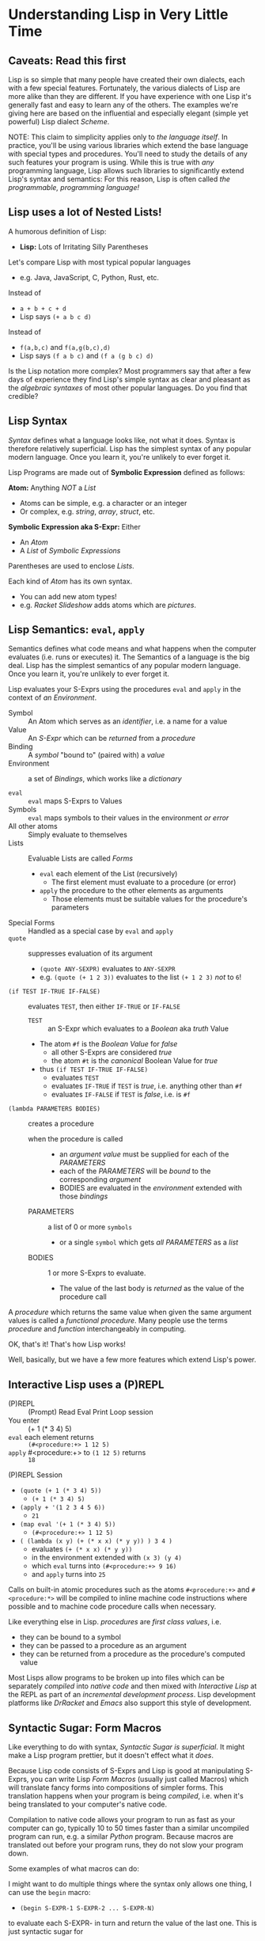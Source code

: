 * Understanding Lisp in Very Little Time

** Caveats: Read this first
  
Lisp is so simple that many people have created their own dialects, each with a
few special features. Fortunately, the various dialects of Lisp are more alike
than they are different. If you have experience with one Lisp it's generally
fast and easy to learn any of the others. The examples we're giving here
are based on the influential and especially elegant (simple yet powerful) Lisp
dialect /Scheme/.

NOTE: This claim to simplicity applies only to /the language itself/. In
practice, you'll be using various libraries which extend the base language with
special types and procedures. You'll need to study the details of any such
features your program is using. While this is true with /any/ programming
language, Lisp allows such libraries to significantly extend Lisp's syntax and
semantics: For this reason, Lisp is often called /the programmable, programming
language!/

** Lisp uses a lot of Nested Lists!
   
A humorous definition of Lisp:
- *Lisp:* Lots of Irritating Silly Parentheses

Let's compare Lisp with most typical popular languages
- e.g. Java, JavaScript, C, Python, Rust, etc.

Instead of
- =a + b + c + d=
- Lisp says =(+ a b c d)=

Instead of
- =f(a,b,c)= and =f(a,g(b,c),d)=
- Lisp says =(f a b c)= and =(f a (g b c) d)=

Is the Lisp notation more complex? Most programmers say that after a few days of
experience they find Lisp's simple syntax as clear and pleasant as the
/algebraic syntaxes/ of most other popular languages. Do you find that credible?

** Lisp Syntax

/Syntax/ defines what a language looks like, not what it does. Syntax is
therefore relatively superficial. Lisp has the simplest syntax of any popular
modern language. Once you learn it, you're unlikely to ever forget it.

Lisp Programs are made out of *Symbolic Expression* defined as follows:

*Atom:* Anything /NOT/ a /List/
- Atoms can be simple, e.g. a character or an integer
- Or complex, e.g. /string/, /array/, /struct/, etc.
*Symbolic Expression aka S-Expr:* Either
- An /Atom/
- A /List/ of /Symbolic Expressions/

Parentheses are used to enclose /Lists/.

Each kind of /Atom/ has its own syntax.
- You can add new atom types!
- e.g. /Racket Slideshow/ adds atoms which are /pictures/.

** Lisp Semantics: =eval=, =apply=

Semantics defines what code means and what happens when the computer evaluates
(i.e. runs or executes) it. The Semantics of a language is the big deal. Lisp
has the simplest semantics of any popular modern language. Once you learn it,
you're unlikely to ever forget it.

Lisp evaluates your S-Exprs using the procedures =eval= and =apply= in the
context of /an Environment/.

- Symbol :: An Atom which serves as an /identifier/, i.e. a name for a value
- Value :: An /S-Expr/ which can be /returned/ from a /procedure/
- Binding :: A /symbol/ "bound to" (paired with) a /value/
- Environment :: a set of /Bindings/, which works like a /dictionary/

- =eval= :: =eval= maps S-Exprs to Values
- Symbols :: =eval= maps symbols to their values in the environment /or error/
- All other atoms :: Simply evaluate to themselves
- Lists :: Evaluable Lists are called /Forms/
      - =eval= each element of the List (recursively)
            - The first element must evaluate to a procedure (or error)
      - =apply= the procedure to the other elements as arguments
            - Those elements must be suitable values for the procedure's parameters
- Special Forms :: Handled as a special case by =eval= and =apply=
- =quote= :: suppresses evaluation of its argument
      - =(quote ANY-SEXPR)= evaluates to =ANY-SEXPR=
      - e.g. =(quote (+ 1 2 3))= evaluates to the list =(+ 1 2 3)= /not/ to =6=!
- =(if TEST IF-TRUE IF-FALSE)= :: evaluates =TEST=, then either =IF-TRUE= or =IF-FALSE=
      - =TEST= :: an S-Expr which evaluates to a /Boolean/ aka /truth/ Value
      - The atom =#f= is the /Boolean Value/ for /false/
            - all other S-Exprs are considered /true/
            - the atom =#t= is the /canonical/ Boolean Value for /true/
      - thus =(if TEST IF-TRUE IF-FALSE)=
            - evaluates =TEST=
            - evaluates =IF-TRUE= if =TEST= is /true/, i.e. anything other than =#f=
            - evaluates =IF-FALSE= if =TEST= is /false/, i.e. is =#f=
- =(lambda PARAMETERS BODIES)= :: creates a procedure
      - when the procedure is called ::
            - an /argument value/ must be supplied for each of the /PARAMETERS/
            - each of the /PARAMETERS/ will be /bound/ to the corresponding /argument/
            - BODIES are evaluated in the /environment/ extended with those /bindings/
      - PARAMETERS :: a list of 0 or more =symbols=
            - or a single =symbol= which gets /all PARAMETERS/ as a /list/
      - BODIES :: 1 or more S-Exprs to evaluate.
            - The value of the last body is /returned/ as the value of the
              procedure call

A /procedure/ which returns the same value when given the same argument values
is called a /functional procedure/. Many people use the terms /procedure/ and
/function/ interchangeably in computing.

OK, that's it! That's how Lisp works!

Well, basically, but we have a few more features which extend Lisp's power.

** Interactive Lisp uses a (P)REPL

- (P)REPL :: (Prompt) Read Eval Print Loop session
- You enter :: (+ 1 (* 3 4) 5)
- =eval= each element returns :: =(#<procedure:+> 1 12 5)=
- =apply= #<procedure:+> to =(1 12 5)= returns :: =18=

(P)REPL Session
- =(quote (+ 1 (* 3 4) 5))=
      - =(+ 1 (* 3 4) 5)=
- =(apply + '(1 2 3 4 5 6))=
      - =21=
- =(map eval '(+ 1 (* 3 4) 5))=
      - =(#<procedure:+> 1 12 5)=
- =( (lambda (x y) (+ (* x x) (* y y)) ) 3 4 )=
      - evaluates =(+ (* x x) (* y y))=
      - in the environment extended with =(x 3) (y 4)=
      - which =eval= turns into =(#<procedure:+> 9 16)=
      - and =apply= turns into =25=

Calls on built-in atomic procedures such as the atoms =#<procedure:+>= and
=#<procedure:*>= will be compiled to inline machine code instructions
where possible and to machine code procedure calls when necessary.

Like everything else in Lisp. /procedures/ are /first class values/, i.e.
- they can be bound to a symbol
- they can be passed to a procedure as an argument
- they can be returned from a procedure as the procedure's computed value

Most Lisps allow programs to be broken up into files which can be separately
/compiled/ into /native code/ and then mixed with /Interactive Lisp/ at the REPL
as part of an /incremental development process/. Lisp development platforms like
/DrRacket/ and /Emacs/ also support this style of development.

** Syntactic Sugar: Form Macros

Like everything to do with syntax, /Syntactic Sugar is superficial/. It might
make a Lisp program prettier, but it doesn't effect what it /does/.

Because Lisp code consists of S-Exprs and Lisp is good at manipulating S-Exprs,
you can write Lisp /Form Macros/ (usually just called Macros) which will
translate fancy forms into compositions of simpler forms. This translation
happens when your program is being /compiled/, i.e. when it's being translated
to your computer's native code.

Compilation to native code allows your program to run as fast as your computer
can go, typically 10 to 50 times faster than a similar uncompiled program can
run, e.g. a similar /Python/ program. Because macros are translated out before
your program runs, they do not slow your program down.

Some examples of what macros can do:

I might want to do multiple things where the syntax only allows one thing, I can
use the =begin= macro:
- =(begin S-EXPR-1 S-EXPR-2 ... S-EXPR-N)=
to evaluate each S-EXPR- in turn and return the value of the last one. This is
just syntactic sugar for
- =( (lambda () S-EXPR-1 S-EXPR-2 ... S-EXPR-N) )=
A lot of Lisp syntactic sugar is just disguised /lambdas/!
- See [[lambda-sugar.rkt][Lambda Sugar]] for more examples.
Lambda is the /most/ important Lisp feature!

Really, go read [[lambda-sugar.rkt][Lambda Sugar]] right now before reading any further!

Macros can build on macros, so if I want to do several things, but only when
some condition is true, I use the =when= macro:
- =(when some-condition S-EXPR-1 S-EXPR-2 ... S-EXPR-N)=
- translates into =(if some-condition (begin S-EXPR-1 S-EXPR-2 ... S-EXPR-N) #f)=
- where again, =#f= is the Lisp atom for /false/.

Lisp purists suggest that programmers use macros /sparingly/. Although macros
don't slow programs down and can make programs prettier, they put a burden on
anyone reading the program later, since they have to understand what the macro
does in order to understand what the program is doing.

** Syntactic Sugar: Reader Macros

Lisp reads your Lisp code using the Lisp function =read=. You can arbitrarily
change Lisp's syntax by redefining or extending the =read= function! The Lisp
=print= function prints Lisp values in a form that makes sense for humans to
read /and/ a form which can be read back into your Lisp session with =read=. If
you change =read= or =print= you should change both of them so that this
symmetry is maintained.

=read= and =print= can extend the syntax of Lisp beyond /s-exprs/.
An example is the reader macro for quote (').
- =read= reads ='S-EXPR=
- as =(quote S-EXPR)=
so we can quote /s-exprs/ more compactly.

Many Lisps provide a version of =print= which can read algebraic syntax, e.g.
reading =a+b+c= as =(+ a b c)= making Lisp look more like other languages. After
using an alternate =read= and =print= which make Lisp look more like the
languages they used before Lisp, nearly all Lisp programmers discover that they
now prefer Lisp's simpler and more consistent syntax!

** Built-In and library-provided atom types and procedures

The last two practical barriers to understanding a Lisp program is that you have
to understand the atoms and procedures which your Lisp provides in its standard
profile and which you import from libraries. When you're studying code written
by others you may have a lot of things to track down in order to understand how
that code works.

Each atom type has a syntax which will be read by the =read= procedure. For
example, /character Strings/ are enclosed in double quotes, with a special
/escape syntax/ for embedded special characters. The various kinds of numbers
generally have the same syntax as other languages, except that many Lisps
include more kinds of numbers, e.g. rationals and complex numbers. The =print=
procedure also has to know that syntax so that it can print them properly. In
Racket's /Slideshow Language/ =print= knows how to print pictures.

In addition to (usually) building in a lot of powerful atom types and procedures
which might be useful in your programs, your Lisp will come with lots of
libraries which bring in new atom types and powerful procedures. You will need
to study the documentation for any built-in features or libraries you use. Your
development environment, e.g. DrRacket or Emacs will usually provide a handy
mechanism for going from any unfamiliar entity in your source code to the place
in your Lisp's documentation which defines that construct or procedure.

** Would you like to learn more?
 
Read [[lisp-systems.org][Lisp Systems]]

Study the [[vis-mce.rkt][Meta-Circular Interpreter]] which defines Lisp in Lisp!

Join a [[https://github.com/GregDavidson/computing-magic][Computing Magic]] study group?

Ask questions!
